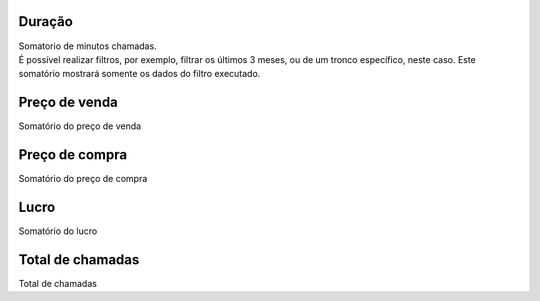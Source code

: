 
.. _callSummaryMonthTrunk-sumsessiontime:

Duração
++++++++++++++++

| Somatorio de minutos chamadas.
| É possível realizar filtros, por exemplo, filtrar os últimos 3 meses, ou de um tronco específico, neste caso. Este somatório mostrará somente os dados do filtro executado.




.. _callSummaryMonthTrunk-sumsessionbill:

Preço de venda
++++++++++++++++

| Somatório do preço de venda




.. _callSummaryMonthTrunk-sumbuycost:

Preço de compra
++++++++++++++++

| Somatório do preço de compra




.. _callSummaryMonthTrunk-sumlucro:

Lucro
++++++++++++++++

| Somatório do lucro




.. _callSummaryMonthTrunk-sumnbcall:

Total de chamadas
++++++++++++++++

| Total de chamadas



